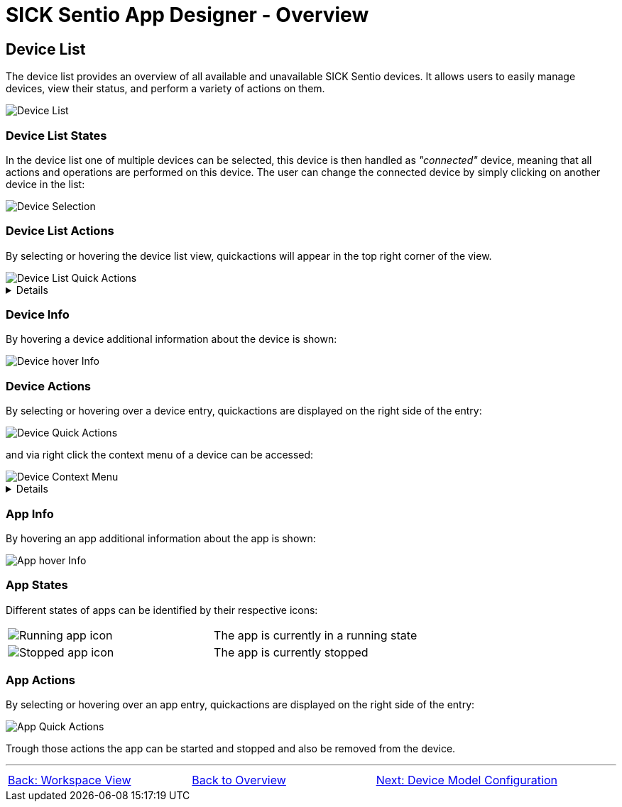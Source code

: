 = SICK Sentio App Designer - Overview

//footer: navigation
== Device List
The device list provides an overview of all available and unavailable SICK Sentio devices. It allows users to easily manage devices, view their status, and perform a variety of actions on them.

//TODO: Renew screenshot as soon as new icons are available
image::media/device-list.png[Device List]

=== Device List States
In the device list one of multiple devices can be selected, this device is then handled as _"connected"_ device, meaning that all actions and operations are performed on this device. The user can change the connected device by simply clicking on another device in the list:

image::media/device-selection.png[Device Selection]

=== Device List Actions
By selecting or hovering the device list view, quickactions will appear in the top right corner of the view.

image::media/device-list-actions.png[Device List Quick Actions]
[%collapsible]
====
|===
a| image::media/add-device.png[Add Device Action] | Opens the workflow to add a new device, either manually or via network scan.
a| image::media/refresh-devices.png[Refresh Device List Action] | Refreshes the state of all devices in the list.
a| image::media/device-console.png[Open Device Console Action] | Opens the xref:../2.1.4-Auxiliary-Panel/Auxiliary-Panel.adoc#Device Console[device console] of the selected device.
a| image::media/more-actions.png[More Actions] a| Show more actions:
|===

*More actions:*
//TODO: link device filesystem docu
|===
| Add device filesystem... | Attaches the filesystem of all devices to the VSCode Explorer.
|===
====

=== Device Info
By hovering a device additional information about the device is shown:

image::media/device-hover-info.png[Device hover Info]

=== Device Actions
By selecting or hovering over a device entry, quickactions are displayed on the right side of the entry:

image::media/device-quick-actions.png[Device Quick Actions]

and via right click the context menu of a device can be accessed:

image::media/device-context-menu.png[Device Context Menu]


[%collapsible]
====
*Quick Actions:*
|===
a| image::media/user-level.png[User level icon] | Manually change the currently used user level for the device
a| image::media/ui.png[Open Device UI Action] | Opens a dialog to access the device user interfaces of the device
a| image::media/start-apps.png[Start App] | Start all applications on the device
a| image::media/stop-apps.png[Stop App] | Stop all applications on the device
|===
*Context Menu:*
|===
| Set device alias | Set a custom alias for the device to easily identify it in the list.
| Reupload projects on device | Reuploads all projects to the device from the workspace.
| Remove all apps | Removes all applications from the device.
| Remove device | Removes the device from the device list.
| Download apps | Opens a dialog to select apps from the device to download as zip file.

*Note:* 
downloading apps is only available for unprotected apps. Furthermore it is not adviced to download apps for the sole purpose of fixing an issue, it is recommended to use proper source control for this purpose.
|===
====

=== App Info
By hovering an app additional information about the app is shown:

image::media/app-hover-info.png[App hover Info]

=== App States
Different states of apps can be identified by their respective icons:
|===
a| image::media/app-running.png[Running app icon] | The app is currently in a running state
a| image::media/app-stopped.png[Stopped app icon] | The app is currently stopped
|===

=== App Actions
By selecting or hovering over an app entry, quickactions are displayed on the right side of the entry:

image::media/app-quick-actions.png[App Quick Actions]

Trough those actions the app can be started and stopped and also be removed from the device.

---
[cols="<,^,>", frame=none, grid=none]
|===
|xref:../2.1.6-Workspace-View/Workspace-View.adoc[Back: Workspace View]|xref:../Overview.adoc[Back to Overview]|
xref:../2.1.8-Device-Model/Device-Model.adoc[Next: Device Model Configuration]
|===